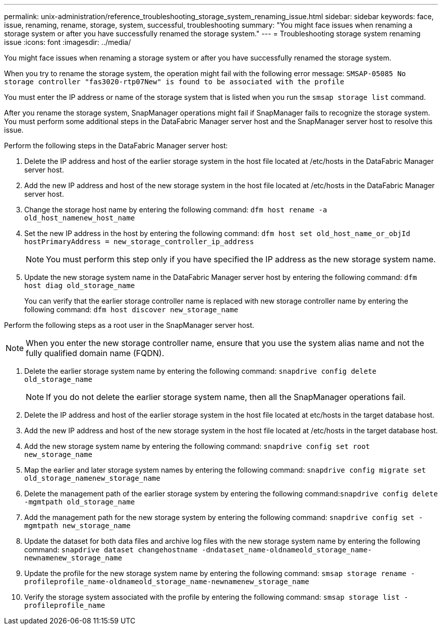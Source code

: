 ---
permalink: unix-administration/reference_troubleshooting_storage_system_renaming_issue.html
sidebar: sidebar
keywords: face, issue, renaming, rename, storage, system, successful, troubleshooting
summary: "You might face issues when renaming a storage system or after you have successfully renamed the storage system."
---
= Troubleshooting storage system renaming issue
:icons: font
:imagesdir: ../media/

[.lead]
You might face issues when renaming a storage system or after you have successfully renamed the storage system.

When you try to rename the storage system, the operation might fail with the following error message: `SMSAP-05085 No storage controller "fas3020-rtp07New" is found to be associated with the profile`

You must enter the IP address or name of the storage system that is listed when you run the `smsap storage list` command.

After you rename the storage system, SnapManager operations might fail if SnapManager fails to recognize the storage system. You must perform some additional steps in the DataFabric Manager server host and the SnapManager server host to resolve this issue.

Perform the following steps in the DataFabric Manager server host:

. Delete the IP address and host of the earlier storage system in the host file located at /etc/hosts in the DataFabric Manager server host.
. Add the new IP address and host of the new storage system in the host file located at /etc/hosts in the DataFabric Manager server host.
. Change the storage host name by entering the following command: `dfm host rename -a old_host_namenew_host_name`
. Set the new IP address in the host by entering the following command: `dfm host set old_host_name_or_objId hostPrimaryAddress = new_storage_controller_ip_address`
+
NOTE: You must perform this step only if you have specified the IP address as the new storage system name.

. Update the new storage system name in the DataFabric Manager server host by entering the following command: `dfm host diag old_storage_name`
+
You can verify that the earlier storage controller name is replaced with new storage controller name by entering the following command: `dfm host discover new_storage_name`

Perform the following steps as a root user in the SnapManager server host.

NOTE: When you enter the new storage controller name, ensure that you use the system alias name and not the fully qualified domain name (FQDN).

. Delete the earlier storage system name by entering the following command: `snapdrive config delete old_storage_name`
+
NOTE: If you do not delete the earlier storage system name, then all the SnapManager operations fail.

. Delete the IP address and host of the earlier storage system in the host file located at etc/hosts in the target database host.
. Add the new IP address and host of the new storage system in the host file located at /etc/hosts in the target database host.
. Add the new storage system name by entering the following command: `snapdrive config set root new_storage_name`
. Map the earlier and later storage system names by entering the following command: `snapdrive config migrate set old_storage_namenew_storage_name`
. Delete the management path of the earlier storage system by entering the following command:``snapdrive config delete -mgmtpath old_storage_name``
. Add the management path for the new storage system by entering the following command: `snapdrive config set -mgmtpath new_storage_name`
. Update the dataset for both data files and archive log files with the new storage system name by entering the following command: `snapdrive dataset changehostname -dndataset_name-oldnameold_storage_name-newnamenew_storage_name`
. Update the profile for the new storage system name by entering the following command: `smsap storage rename -profileprofile_name-oldnameold_storage_name-newnamenew_storage_name`
. Verify the storage system associated with the profile by entering the following command: `smsap storage list -profileprofile_name`
